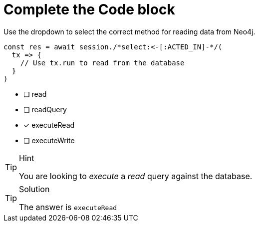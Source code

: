 [.question.select-in-source]
= Complete the Code block

Use the dropdown to select the correct method for reading data from Neo4j.

[source,js,rel=nocopy]
----
const res = await session./*select:<-[:ACTED_IN]-*/(
  tx => {
    // Use tx.run to read from the database
  }
)
----

- [ ] read
- [ ] readQuery
- [*] executeRead
- [ ] executeWrite


[TIP,role=hint]
.Hint
====
You are looking to _execute_ a _read_ query against the database.
====

[TIP,role=solution]
.Solution
====
The answer is `executeRead`
====
